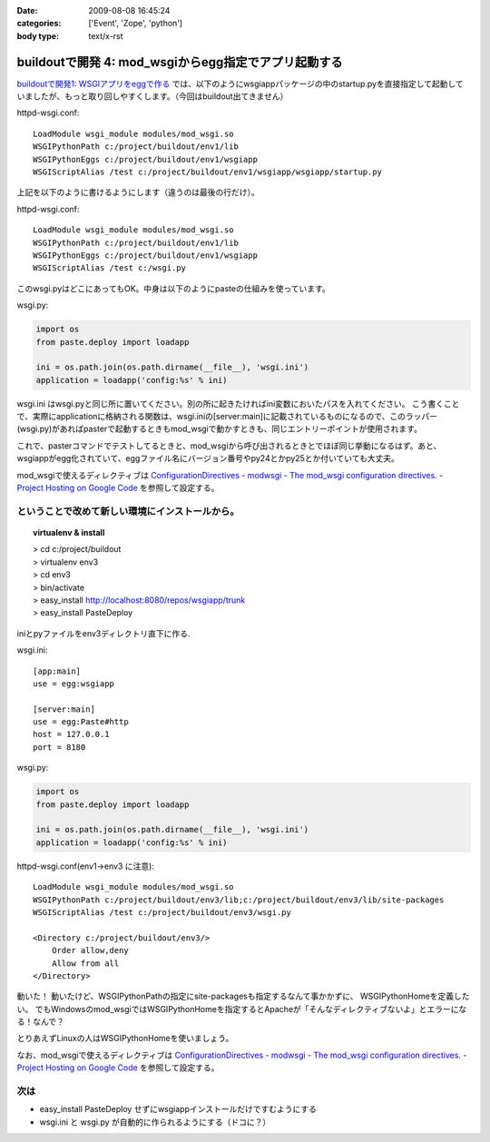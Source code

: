 :date: 2009-08-08 16:45:24
:categories: ['Event', 'Zope', 'python']
:body type: text/x-rst

=====================================================
buildoutで開発 4: mod_wsgiからegg指定でアプリ起動する
=====================================================

`buildoutで開発1: WSGIアプリをeggで作る`_ では、以下のようにwsgiappパッケージの中のstartup.pyを直接指定して起動していましたが、もっと取り回しやすくします。（今回はbuildout出てきません）

httpd-wsgi.conf::

  LoadModule wsgi_module modules/mod_wsgi.so
  WSGIPythonPath c:/project/buildout/env1/lib
  WSGIPythonEggs c:/project/buildout/env1/wsgiapp
  WSGIScriptAlias /test c:/project/buildout/env1/wsgiapp/wsgiapp/startup.py

上記を以下のように書けるようにします（違うのは最後の行だけ）。

httpd-wsgi.conf::

  LoadModule wsgi_module modules/mod_wsgi.so
  WSGIPythonPath c:/project/buildout/env1/lib
  WSGIPythonEggs c:/project/buildout/env1/wsgiapp
  WSGIScriptAlias /test c:/wsgi.py

このwsgi.pyはどこにあってもOK。中身は以下のようにpasteの仕組みを使っています。

wsgi.py:

.. code-block:: python

    import os
    from paste.deploy import loadapp

    ini = os.path.join(os.path.dirname(__file__), 'wsgi.ini')
    application = loadapp('config:%s' % ini)


wsgi.ini はwsgi.pyと同じ所に置いてください。別の所に起きたければini変数においたパスを入れてください。
こう書くことで、実際にapplicationに格納される関数は、wsgi.iniの[server:main]に記載されているものになるので、このラッパー(wsgi.py)があればpasterで起動するときもmod_wsgiで動かすときも、同じエントリーポイントが使用されます。

これで、pasterコマンドでテストしてるときと、mod_wsgiから呼び出されるときとでほぼ同じ挙動になるはず。あと、wsgiappがegg化されていて、eggファイル名にバージョン番号やpy24とかpy25とか付いていても大丈夫。


mod_wsgiで使えるディレクティブは
`ConfigurationDirectives - modwsgi - The mod_wsgi configuration directives. - Project Hosting on Google Code`_
を参照して設定する。


ということで改めて新しい環境にインストールから。
-------------------------------------------------

.. topic:: virtualenv & install
  :class: dos

  | > cd c:/project/buildout
  | > virtualenv env3
  | > cd env3
  | > bin/activate
  | > easy_install http://localhost:8080/repos/wsgiapp/trunk
  | > easy_install PasteDeploy


iniとpyファイルをenv3ディレクトリ直下に作る.

wsgi.ini::

  [app:main]
  use = egg:wsgiapp
  
  [server:main]
  use = egg:Paste#http
  host = 127.0.0.1
  port = 8180


wsgi.py:

.. code-block:: python

    import os
    from paste.deploy import loadapp

    ini = os.path.join(os.path.dirname(__file__), 'wsgi.ini')
    application = loadapp('config:%s' % ini)


httpd-wsgi.conf(env1->env3 に注意)::

    LoadModule wsgi_module modules/mod_wsgi.so
    WSGIPythonPath c:/project/buildout/env3/lib;c:/project/buildout/env3/lib/site-packages
    WSGIScriptAlias /test c:/project/buildout/env3/wsgi.py

    <Directory c:/project/buildout/env3/>
        Order allow,deny
        Allow from all
    </Directory>


動いた！
動いたけど、WSGIPythonPathの指定にsite-packagesも指定するなんて事かかずに、
WSGIPythonHomeを定義したい。
でもWindowsのmod_wsgiではWSGIPythonHomeを指定するとApacheが「そんなディレクティブないよ」とエラーになる！なんで？

とりあえずLinuxの人はWSGIPythonHomeを使いましょう。

なお、mod_wsgiで使えるディレクティブは
`ConfigurationDirectives - modwsgi - The mod_wsgi configuration directives. - Project Hosting on Google Code`_
を参照して設定する。


次は
-------

* easy_install PasteDeploy せずにwsgiappインストールだけですむようにする
* wsgi.ini と wsgi.py が自動的に作られるようにする（ドコに？）


.. _`ConfigurationDirectives - modwsgi - The mod_wsgi configuration directives. - Project Hosting on Google Code`: http://code.google.com/p/modwsgi/wiki/ConfigurationDirectives#WSGIScriptReloading

.. _`buildoutで開発1: WSGIアプリをeggで作る`: http://www.freia.jp/taka/blog/659


.. :extend type: text/html
.. :extend:
